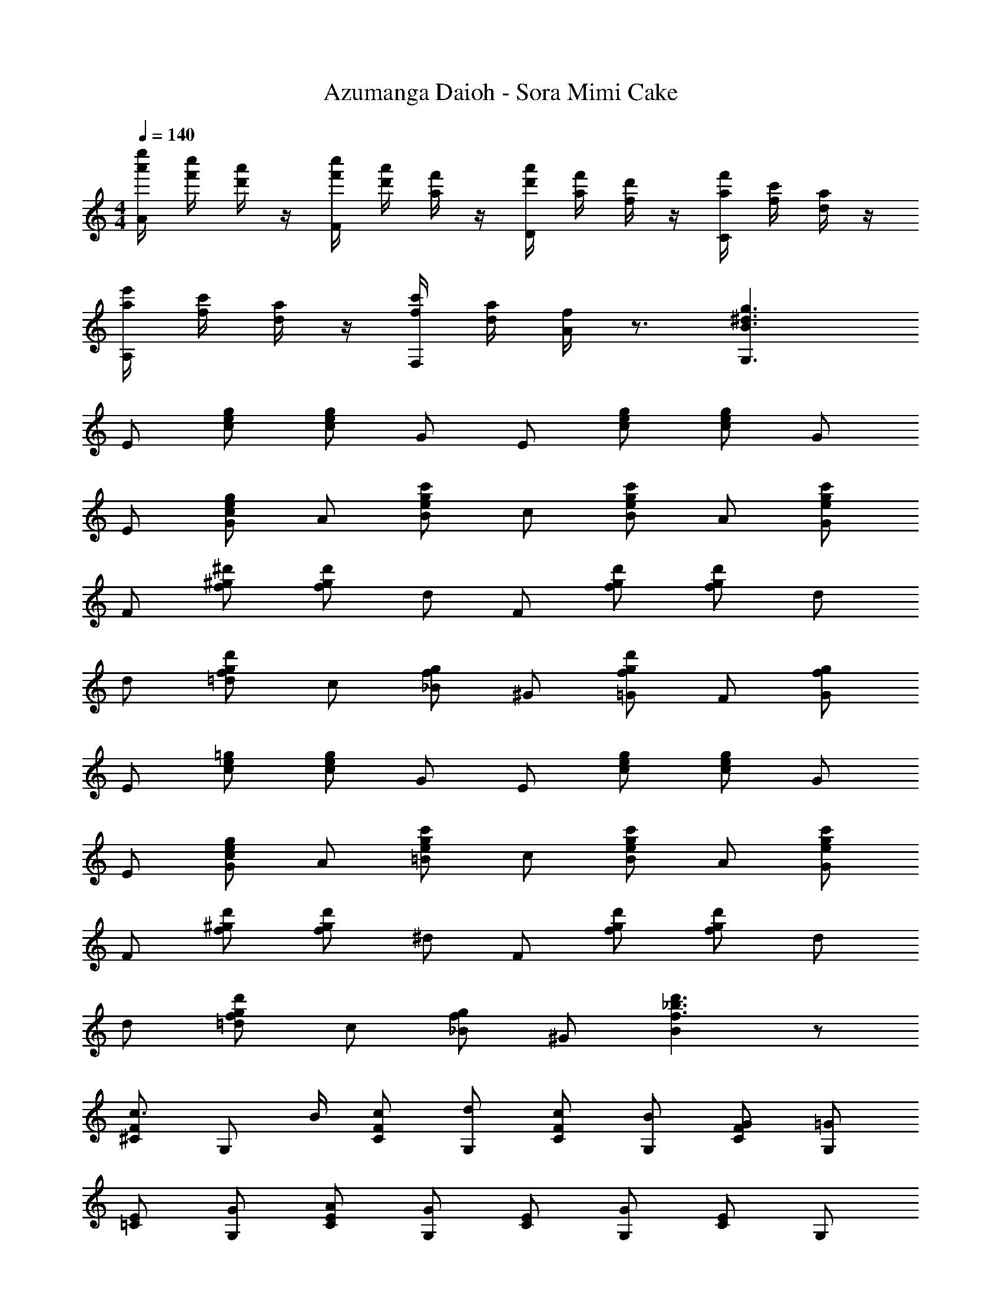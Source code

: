 X: 1
T: Azumanga Daioh - Sora Mimi Cake
Z: ABC Generated by Starbound Composer
L: 1/4
M: 4/4
Q: 1/4=140
K: C
[a'/4e''/4A/2] [f'/4c''/4] [d'/4a'/4] z/4 [f'/4c''/4F/2] [d'/4a'/4] [a/4f'/4] z/4 [d'/4a'/4D/2] [a/4f'/4] [f/4d'/4] z/4 [a/4f'/4C/2] [f/4c'/4] [d/4a/4] z/4 
[a/4e'/4A,/2] [f/4c'/4] [d/4a/4] z/4 [f/4c'/4F,/2] [d/4a/4] [A/4f/4] z3/4 [B3/2g3/2^d3/2G,3/2] 
E/2 [c/2g/2e/2] [c/2g/2e/2] G/2 E/2 [c/2g/2e/2] [c/2g/2e/2] G/2 
E/2 [c/2g/2e/2G/2] A/2 [e/2c'/2g/2B/2] c/2 [c'/2g/2e/2B/2] A/2 [e/2c'/2g/2G/2] 
F/2 [f/2^d'/2^g/2] [f/2d'/2g/2] d/2 F/2 [f/2d'/2g/2] [f/2d'/2g/2] d/2 
d/2 [f/2d'/2g/2=d/2] c/2 [f/2g/2_B/2] ^G/2 [f/2d'/2g/2=G/2] F/2 [f/2g/2G/2] 
E/2 [c/2=g/2e/2] [c/2g/2e/2] G/2 E/2 [c/2g/2e/2] [c/2g/2e/2] G/2 
E/2 [c/2g/2e/2G/2] A/2 [e/2c'/2g/2=B/2] c/2 [c'/2g/2e/2B/2] A/2 [e/2c'/2g/2G/2] 
F/2 [f/2d'/2^g/2] [f/2d'/2g/2] ^d/2 F/2 [f/2d'/2g/2] [f/2d'/2g/2] d/2 
d/2 [f/2d'/2g/2=d/2] c/2 [f/2g/2_B/2] ^G/2 [Bf3/2d'3/2_b3/2] z/2 
[^C/2F/2c3/4] [z/4G,/2] B/4 [c/2C/2F/2] [d/2G,/2] [c/2C/2F/2] [B/2G,/2] [G/2C/2F/2] [=G/2G,/2] 
[E/2=C/2] [G/2G,/2] [A/2C/2E/2] [G/2G,/2] [E/2C/2] [G/2G,/2] [C/2E/2] G,/2 
[^C/2F/2c3/4] [z/4G,/2] B/4 [c/2C/2F/2] [d/2G,/2] [c/2C/2F/2] [B/2G,/2] [^G/2C/2F/2] [B/2G,/2] 
[c/2c'/2e/2=C/2E/2] z/2 [c=gC=G] [cfCF] [ceCE] 
[z/2D] [=B/2f/2d/2] [B/2f/2d/2D/2] D/2 E/2 [B/2g/2e/2] [B/2g/2e/2] E/2 
[z/2F] [c/2^g/2f/2] [c/2g/2f/2F/2] F/2 [d3/4b3/4f3/4_B3/4] [c3/4g3/4f3/4^G3/4] [d/2b/2f/2B/2] 
[=g=Bd=G2] [dB] [c/2a/2f/2A/2] z/2 [cf] 
[d=bgB] [gc'c] [g/2=d'/2d/2] [g/2c'/2c/2] [dbgB] 
[c/2e/2C/2] [E/2G/2] G,/2 [e/2g/2E/2G/2] [c/2e/2C/2] [E/2G/2] G,/2 [e/2g/2E/2G/2] 
[c/2e/2C/2] [e/2g/2E/2G/2] [e/2a/2G,/2] [e/2b/2E/2G/2] [e/2c'/2C/2] [e/2b/2E/2G/2] [e/2a/2G,/2] [e/2g/2E/2G/2] 
[^c/2f/2^C/2] [F/2^G/2] ^G,/2 [f/2^d'/2F/2G/2] [c/2f/2C/2] [F/2G/2] G,/2 [f/2d'/2F/2G/2] 
[f/2d'/2C/2] [f/2=d'/2F/2G/2] [f/2c'/2G,/2] [f/2_b/2F/2G/2] [f/2^g/2C/2] [=g/2F/2G/2] [f/2G,/2] [g/2F/2G/2] 
[=c/2e/2=C/2] [E/2=G/2] =G,/2 [e/2g/2E/2G/2] [c/2e/2C/2] [E/2G/2] G,/2 [e/2g/2E/2G/2] 
[c/2e/2C/2] [e/2g/2E/2G/2] [e/2a/2G,/2] [e/2=b/2E/2G/2] [e/2c'/2C/2] [e/2b/2E/2G/2] [e/2a/2G,/2] [e/2g/2E/2G/2] 
[^c/2f/2^C/2] [F/2^G/2] ^G,/2 [f/2^d'/2F/2G/2] [c/2f/2C/2] [F/2G/2] G,/2 [f/2d'/2F/2G/2] 
[f/2d'/2C/2] [f/2=d'/2F/2G/2] [f/2c'/2G,/2] [f/2_b/2F/2G/2] [f/2^g/2C/2] [F/2G/2fb] G,/2 [F/2G/2] 
[C/2F/2=c3/4c'3/4] [z/4=G,/2] [_B/4b/4] [c/2c'/2C/2F/2] [d/2d'/2G,/2] [c/2c'/2C/2F/2] [B/2b/2G,/2] [G/2g/2C/2F/2] [=G/2=g/2G,/2] 
[E/2e/2=C/2] [G/2g/2G,/2] [A/2a/2C/2E/2] [G/2g/2G,/2] [E/2e/2C/2] [G/2g/2G,/2] [C/2E/2] G,/2 
[^C/2F/2c3/4c'3/4] [z/4G,/2] [B/4b/4] [c/2c'/2C/2F/2] [d/2d'/2G,/2] [c/2c'/2C/2F/2] [B/2b/2G,/2] [^G/2^g/2C/2F/2] [B/2b/2G,/2] 
[c/2e/2=C/2E/2] z/2 [c=gC=G] [cfCF] [ceCE] 
[z/2D] [=B/2f/2d/2] [B/2f/2d/2D/2] D/2 E/2 [B/2g/2e/2] [B/2g/2e/2] E/2 
[z/2F] [c/2^g/2f/2] [c/2g/2f/2F/2] F/2 [d3/4b3/4f3/4_B3/4] [c3/4g3/4f3/4^G3/4] [d/2b/2f/2B/2] 
[=g=Bd=G2] [dB] [c/2a/2f/2A/2] z/2 [cf] 
[d=bgB] [gc'c] [g/2d'/2d/2] [g/2c'/2c/2] [dbgB] 
[ac'FcA] [faFcA] [a/2c'/2F/2c/2A/2] z/2 [e'/2F/2] [d'/2A/2c/2] 
[c'/2C/2] [g/2E/2G/2] [f/2C/2] [e/2E/2G/2] [d/2C/2] [e/2E/2G/2] [ac'FcA] 
[faFcA] [a/2c'/2F/2c/2A/2] z/2 [e'/2F/2] [d'/2A/2c/2] [c'/2C/2] [g/2E/2G/2] 
[f/2C/2] [e/2E/2G/2] [d/2C/2] [e/2E/2G/2] [ac'FcA] [faFcA] 
[a/2c'/2F/2c/2A/2] z/2 [e'/2F/2] [d'/2A/2c/2] [c'/2C/2] [g/2E/2G/2] [f/2C/2] [e/2E/2G/2] 
[d/2C/2] [e/2E/2G/2] [fFcA] [gGdB] [^g^G^dc] 
[_b_Bf=d] [gG^dc] [bBf=d] [c'c=ge] 
[d'Ec=G] [F/2ac'] [A/2c/2] [C/2fa] [A/2c/2] [a/2c'/2F/2c/2A/2] z/2 
[e'/2F/2] [d'/2A/2c/2] [c'/2C/2] [g/2E/2G/2] [f/2C/2] [e/2E/2G/2] [d/2C/2] [e/2E/2G/2] 
[F/2ac'] [A/2c/2] [C/2fa] [A/2c/2] [a/2c'/2F/2c/2A/2] z/2 [e'/2F/2] [d'/2A/2c/2] 
[c'/2C/2] [g/2E/2G/2] [f/2C/2] [e/2E/2G/2] [d/2C/2] [e/2E/2G/2] [^gc'Fc^G] 
[fgFcG] [g/2c'/2F/2c/2G/2] z/2 [^d'/2FcG] =d'/2 [c'/2F/2c/2] [=gC=G] 
[f/2C/2F/2] [^d/2C^D] =d/2 [c^d^G,^G] [=df_B,B] [egCc] 
[^d^gG,G] [=d=g=G,=G] [cafA,A] [d=bg=B,=B] 
[dd'gG,G] [^dc'^g^G,^G] [d'/2G,/2G/2] [dc'gG,G] [d'/2G,/2G/2] 
[fc'g_B,_B] [d'/2B,/2B/2] [fc'gB,B] [d'/2B,/2B/2] [f/2c'/2g/2B,/2B/2] [d'/2B,/2B/2] 
[e/2c'/2=g/2C/2c/2] z2 g/2 c'/2 f'/4 e'/8 f'/8 
[e'/2C/2] [c'/2E/2=G/2] [g/2=G,/2] [a/2E/2G/2] [_b/4C/2] a/8 b/8 [a/2E/2G/2] [f/2G,/2] [^f/2E/2G/2] 
[g/2C/2] [E/2G/2g] G,/2 [g/4E/2G/2] g/4 [a/2C/2] [g/2E/2G/2] [c'/2G,/2] [f'/4E/2G/2] e'/8 f'/8 
[e'/2C/2] [c'/2E/2G/2] [g/2G,/2] [a/2E/2G/2] [b/4C/2] a/8 b/8 [a/2E/2G/2] [G,/2g3/2] [E/2G/2] 
C/2 [E/2G/2g] G,/2 [g/4E/2G/2] g/4 [a/2C/2] [E/2G/2g3/2] [d'/2G,/2] [a'/4E/2G/2] g'/8 a'/8 
[=D/2g'4] [^f'/2^F/2A/2] [d'/2A,/2] [e'/2F/2A/2] [=f'/4D/2] e'/8 f'/8 [e'/2F/2A/2] [a/2A,/2] [=b/2F/2A/2] 
[c'/2D/2] [F/2A/2a] A,/2 [a/4F/2A/2] a/4 [b/2D/2] [a/2F/2A/2] [f/2d'/2A,/2] [g/4a'/4F/2A/2] g'/8 a'/8 
[D/2g'4a4] [^f'/2F/2A/2] [d'/2A,/2] [e'/2F/2A/2] [=f'/4D/2] e'/8 f'/8 [e'/2F/2A/2] [A,/2d'3/2] [F/2A/2] 
D/2 [F/2A/2a] A,/2 [a/4F/2A/2] a/4 [b/2D/2] [g/2F/2A/2] [c'/2A,/2] [f'/4F/2A/2] e'/8 f'/8 
[e'/2C/2] [c'/2E/2G/2] [g/2G,/2] [a/2E/2G/2] [_b/4C/2] a/8 b/8 [a/2E/2G/2] [=f/2G,/2] [^f/2E/2G/2] 
[g/2C/2] [E/2G/2g] G,/2 [g/4E/2G/2] g/4 [a/2C/2] [g/2E/2G/2] [c'/2G,/2] [f'/4E/2G/2] e'/8 f'/8 
[e'/2C/2] [c'/2E/2G/2] [g/2G,/2] [a/2E/2G/2] [b/4C/2] a/8 b/8 [a/2E/2G/2] [G,/2g3/2] [E/2G/2] 
C/2 [E/2G/2g] G,/2 [g/4E/2G/2] g/4 [a/2C/2] [E/2G/2g3/2] [d'/2G,/2] [a'/4E/2G/2] g'/8 a'/8 
[D/2g'4] [^f'/2F/2A/2] [d'/2A,/2] [e'/2F/2A/2] [=f'/4D/2] e'/8 f'/8 [e'/2F/2A/2] [a/2A,/2] [=b/2F/2A/2] 
[D/2c'3/2] [F/2A/2] A,/2 [a/2F/2A/2] [b/2D/2] [a/2F/2A/2] [d'/2A,/2] [a'/4F/2A/2] g'/8 a'/8 
[g'/2D/2] [^f'/2F/2A/2] [d'/2A,/2] [e'/2F/2A/2] [=f'/2=F/2=f/2] [e'/2E/2e/2] [d'/2D/2=d/2] z/2 
[g'/2G/2g/2] [^f'/2^F/2^f/2] [d'/2D/2d/2] z/2 [a'/2A/2a/2] [g'/2G/2g/2] [a'/2A/2a/2] [b'/2=B/2b/2] z/2 
[f/2g/2G/2g/2] [f/2g/2G/2g/2] z/2 [f/2g/2G/2g/2] [f/2g/2G/2g/2] z/2 [g/2G/2] [g/2G/2] 
[f/2F/2] [=f/2=F/2] [d/2D/2] E/2 [c/2g/2e/2] [c/2g/2e/2] G/2 E/2 
[c/2g/2e/2] [c/2g/2e/2] G/2 E/2 [c/2g/2e/2G/2] A/2 [e/2c'/2g/2B/2] c/2 
[c'/2g/2e/2B/2] A/2 [e/2c'/2g/2G/2] F/2 [f/2^d'/2^g/2] [f/2d'/2g/2] ^d/2 F/2 
[f/2d'/2g/2] [f/2d'/2g/2] d/2 d/2 [f/2d'/2g/2=d/2] c/2 [f/2g/2_B/2] ^G/2 
[f/2d'/2g/2=G/2] F/2 [f/2g/2G/2] E/2 [c/2=g/2e/2] [c/2g/2e/2] G/2 E/2 
[c/2g/2e/2] [c/2g/2e/2] G/2 E/2 [c/2g/2e/2G/2] A/2 [e/2c'/2g/2=B/2] c/2 
[c'/2g/2e/2B/2] A/2 [e/2c'/2g/2G/2] F/2 [f/2d'/2^g/2] [f/2d'/2g/2] ^d/2 F/2 
[f/2d'/2g/2] [f/2d'/2g/2] d/2 d/2 [f/2d'/2g/2=d/2] c/2 [f/2g/2_B/2] ^G/2 
[Bf3/2d'3/2_b3/2] z/2 [^C/2F/2c3/4] [z/4G,/2] B/4 [c/2C/2F/2] [d/2G,/2] [c/2C/2F/2] 
[B/2G,/2] [G/2C/2F/2] [=G/2G,/2] [E/2=C/2] [G/2G,/2] [A/2C/2E/2] [G/2G,/2] [E/2C/2] 
[G/2G,/2] [C/2E/2] G,/2 [^C/2F/2c3/4] [z/4G,/2] B/4 [c/2C/2F/2] [d/2G,/2] [c/2C/2F/2] 
[B/2G,/2] [^G/2C/2F/2] [B/2G,/2] [c/2c'/2e/2=C/2E/2] z/2 [c=gC=G] [cfCF] 
[ceCE] [z/2D] [=B/2f/2d/2] [B/2f/2d/2D/2] D/2 E/2 [B/2g/2e/2] 
[B/2g/2e/2] E/2 [z/2F] [c/2^g/2f/2] [c/2g/2f/2F/2] F/2 [d3/4b3/4f3/4_B3/4] [c3/4g3/4f3/4^G3/4] 
[d/2b/2f/2B/2] [=g=Bd=G2] [dB] [c/2a/2f/2A/2] z/2 [cf] 
[d=bgB] [gc'c] [g/2=d'/2d/2] [g/2c'/2c/2] [dbgB] 
[c/2e/2C/2] [E/2G/2] G,/2 [e/2g/2E/2G/2] [c/2e/2C/2] [E/2G/2] G,/2 [e/2g/2E/2G/2] 
[c/2e/2C/2] [e/2g/2E/2G/2] [e/2a/2G,/2] [e/2b/2E/2G/2] [e/2c'/2C/2] [e/2b/2E/2G/2] [e/2a/2G,/2] [e/2g/2E/2G/2] 
[^c/2f/2^C/2] [F/2^G/2] ^G,/2 [f/2^d'/2F/2G/2] [c/2f/2C/2] [F/2G/2] G,/2 [f/2d'/2F/2G/2] 
[f/2d'/2C/2] [f/2=d'/2F/2G/2] [f/2c'/2G,/2] [f/2_b/2F/2G/2] [f/2^g/2C/2] [=g/2F/2G/2] [f/2G,/2] [g/2F/2G/2] 
[=c/2e/2=C/2] [E/2=G/2] =G,/2 [e/2g/2E/2G/2] [c/2e/2C/2] [E/2G/2] G,/2 [e/2g/2E/2G/2] 
[c/2e/2C/2] [e/2g/2E/2G/2] [e/2a/2G,/2] [e/2=b/2E/2G/2] [e/2c'/2C/2] [e/2b/2E/2G/2] [e/2a/2G,/2] [e/2g/2E/2G/2] 
[^c/2f/2^C/2] [F/2^G/2] ^G,/2 [f/2^d'/2F/2G/2] [c/2f/2C/2] [F/2G/2] G,/2 [f/2d'/2F/2G/2] 
[f/2d'/2C/2] [f/2=d'/2F/2G/2] [f/2c'/2G,/2] [f/2_b/2F/2G/2] [f/2^g/2C/2] [F/2G/2fb] G,/2 [F/2G/2] 
[C/2F/2=c3/4c'3/4] [z/4=G,/2] [_B/4b/4] [c/2c'/2C/2F/2] [d/2d'/2G,/2] [c/2c'/2C/2F/2] [B/2b/2G,/2] [G/2g/2C/2F/2] [=G/2=g/2G,/2] 
[E/2e/2=C/2] [G/2g/2G,/2] [A/2a/2C/2E/2] [G/2g/2G,/2] [E/2e/2C/2] [G/2g/2G,/2] [C/2E/2] G,/2 
[^C/2F/2c3/4c'3/4] [z/4G,/2] [B/4b/4] [c/2c'/2C/2F/2] [d/2d'/2G,/2] [c/2c'/2C/2F/2] [B/2b/2G,/2] [^G/2^g/2C/2F/2] [B/2b/2G,/2] 
[c/2e/2=C/2E/2] z/2 [c=gC=G] [cfCF] [ceCE] 
[z/2D] [=B/2f/2d/2] [B/2f/2d/2D/2] D/2 E/2 [B/2g/2e/2] [B/2g/2e/2] E/2 
[z/2F] [c/2^g/2f/2] [c/2g/2f/2F/2] F/2 [d3/4b3/4f3/4_B3/4] [c3/4g3/4f3/4^G3/4] [d/2b/2f/2B/2] 
[=g=Bd=G2] [dB] [c/2a/2f/2A/2] z/2 [cf] 
[d=bgB] [gc'c] [g/2d'/2d/2] [g/2c'/2c/2] [dbgB] 
[ac'FcA] [faFcA] [a/2c'/2F/2c/2A/2] z/2 [e'/2F/2] [d'/2A/2c/2] 
[c'/2C/2] [g/2E/2G/2] [f/2C/2] [e/2E/2G/2] [d/2C/2] [e/2E/2G/2] [ac'FcA] 
[faFcA] [a/2c'/2F/2c/2A/2] z/2 [e'/2F/2] [d'/2A/2c/2] [c'/2C/2] [g/2E/2G/2] 
[f/2C/2] [e/2E/2G/2] [d/2C/2] [e/2E/2G/2] [ac'FcA] [faFcA] 
[a/2c'/2F/2c/2A/2] z/2 [e'/2F/2] [d'/2A/2c/2] [c'/2C/2] [g/2E/2G/2] [f/2C/2] [e/2E/2G/2] 
[d/2C/2] [e/2E/2G/2] [fFcA] [gGdB] [^g^G^dc] 
[_b_Bf=d] [gG^dc] [bBf=d] [c'c=ge] 
[d'Ec=G] [F/2ac'] [A/2c/2] [C/2fa] [A/2c/2] [a/2c'/2F/2c/2A/2] z/2 
[e'/2F/2] [d'/2A/2c/2] [c'/2C/2] [g/2E/2G/2] [f/2C/2] [e/2E/2G/2] [d/2C/2] [e/2E/2G/2] 
[F/2ac'] [A/2c/2] [C/2fa] [A/2c/2] [a/2c'/2F/2c/2A/2] z/2 [e'/2F/2] [d'/2A/2c/2] 
[c'/2C/2] [g/2E/2G/2] [f/2C/2] [e/2E/2G/2] [d/2C/2] [e/2E/2G/2] [^gc'Fc^G] 
[fgFcG] [g/2c'/2F/2c/2G/2] z/2 [^d'/2FcG] =d'/2 [c'/2F/2c/2] [=gC=G] 
[f/2C/2F/2] [^d/2C^D] =d/2 [c^d^G,^G] [=dfB,B] [egCc] 
[^d^gG,G] [=d=g=G,=G] [cafA,A] [d=bg=B,=B] 
[dd'gG,G] [^dc'^g^G,^G] [d'/2G,/2G/2] [dc'gG,G] [d'/2G,/2G/2] 
[fc'g_B,_B] [d'/2B,/2B/2] [fc'gB,B] [d'/2B,/2B/2] [f/2c'/2g/2B,/2B/2] [d'/2B,/2B/2] 
[e/2c'/2=g/2C/2c/2] 
